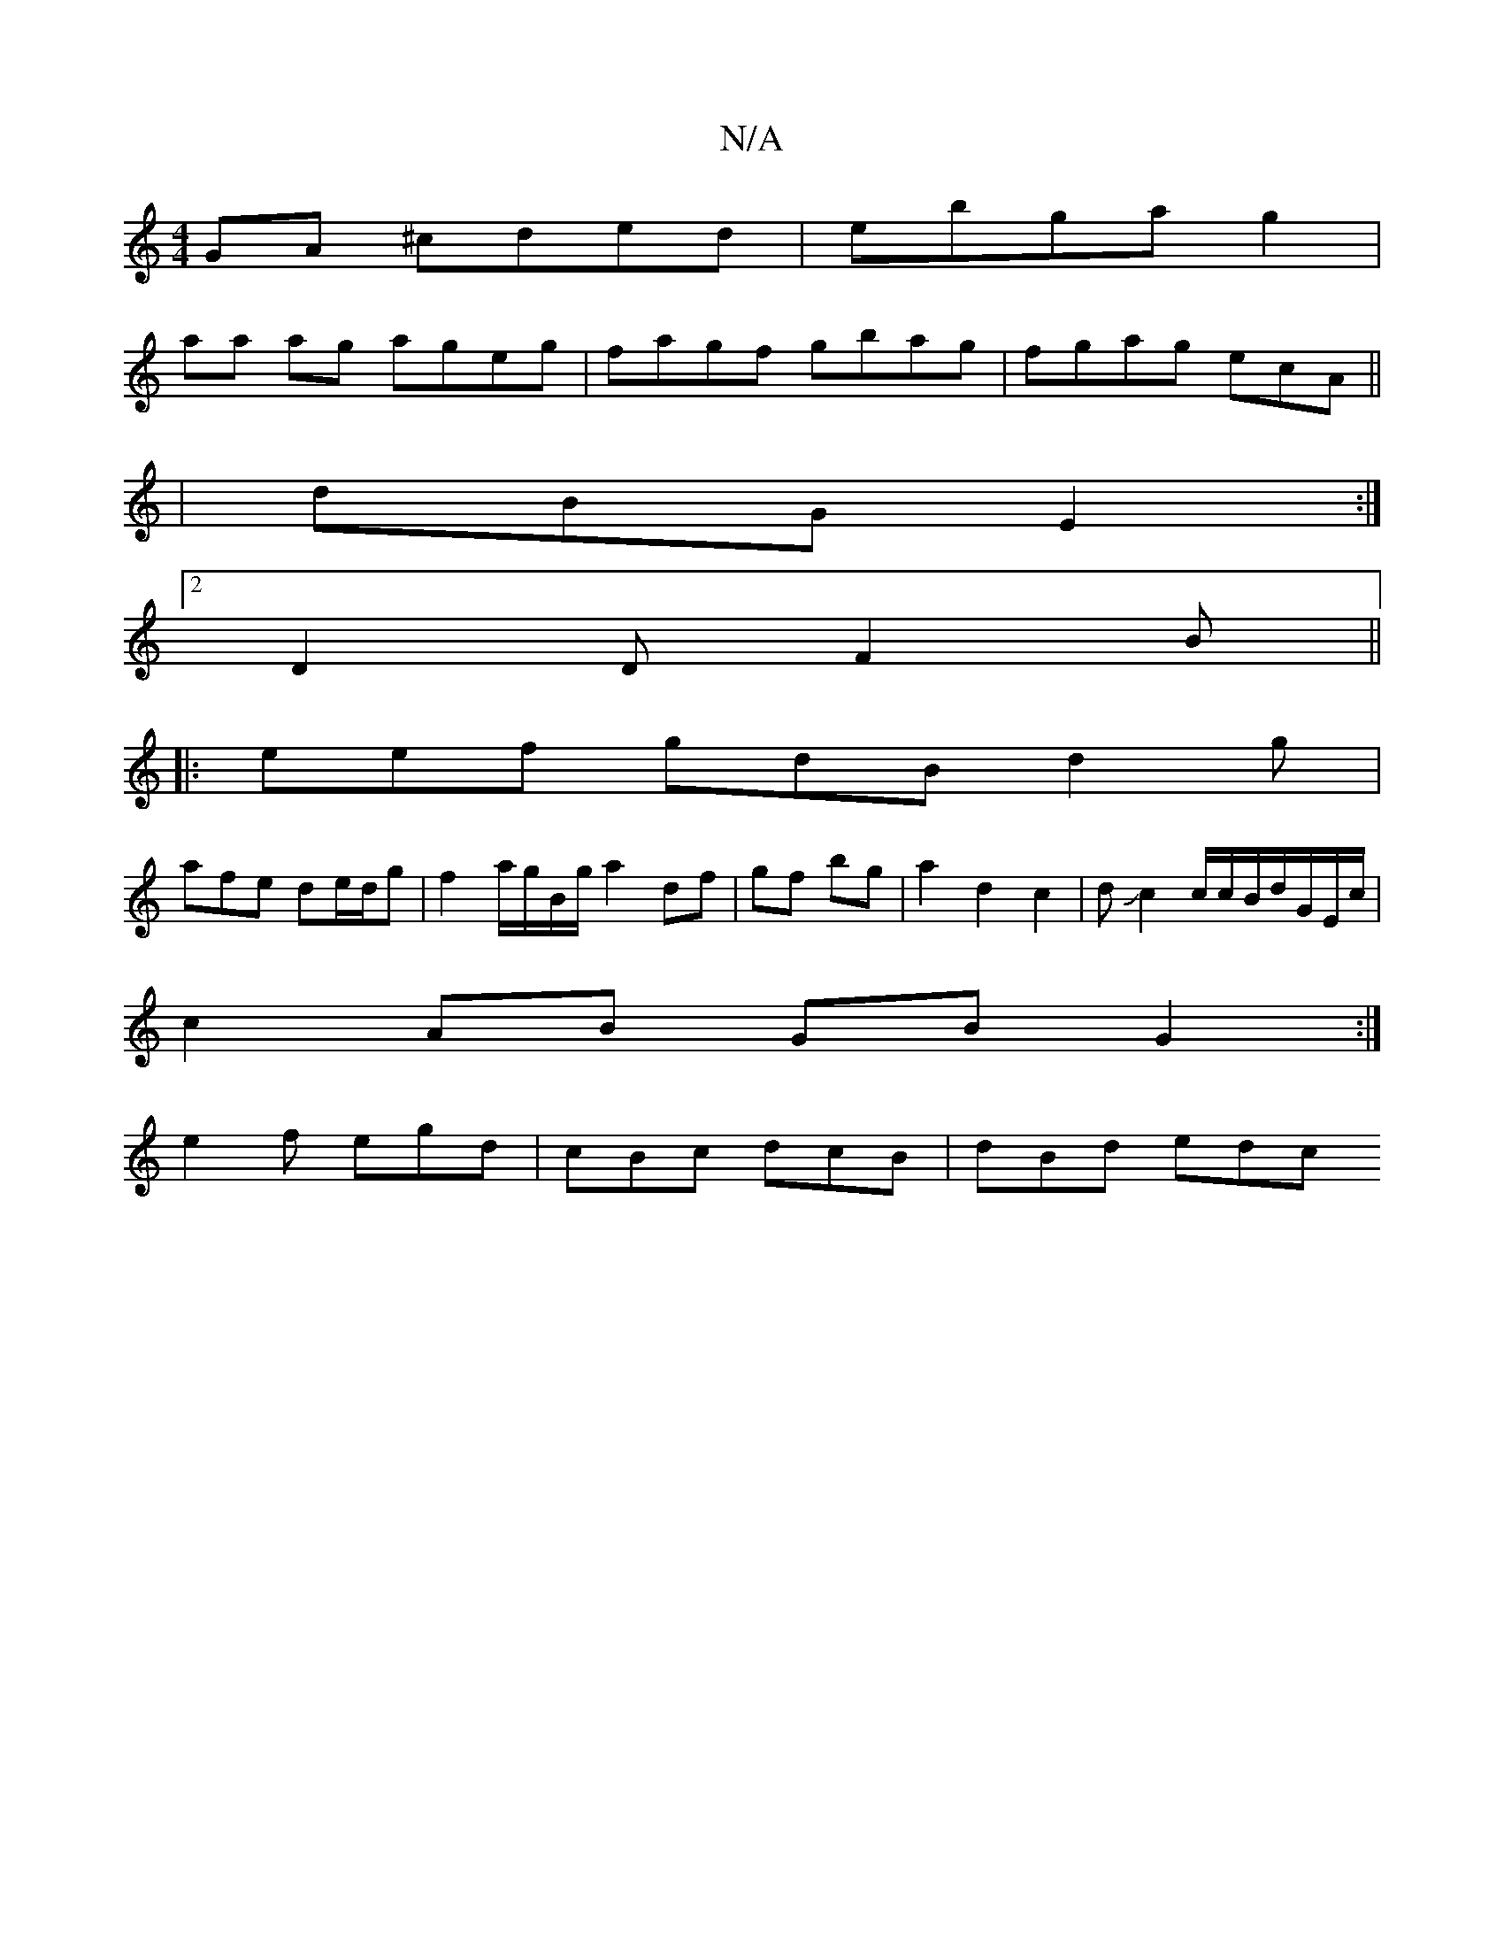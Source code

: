 X:1
T:N/A
M:4/4
R:N/A
K:Cmajor
GA ^cded|ebga g2|
aa ag ageg|fagf gbag|fgag ecA||
| dBG E2 :|2
D2D F2 B||
|:eef gdB d2g|
afe de/d/g | f2 a/g/B/g/ a2 df|gf bg | a2 d2 c2 | dJc2 c/2c/2B/d/G/E/c/ |
c2 AB GB G2:|
e2f egd|cBc dcB|dBd edc